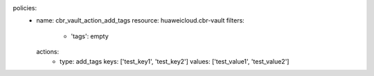 policies:
  - name: cbr_vault_action_add_tags
    resource: huaweicloud.cbr-vault
    filters:
      - 'tags': empty
    actions:
      - type: add_tags
        keys: ['test_key1', 'test_key2']
        values: ['test_value1', 'test_value2']
